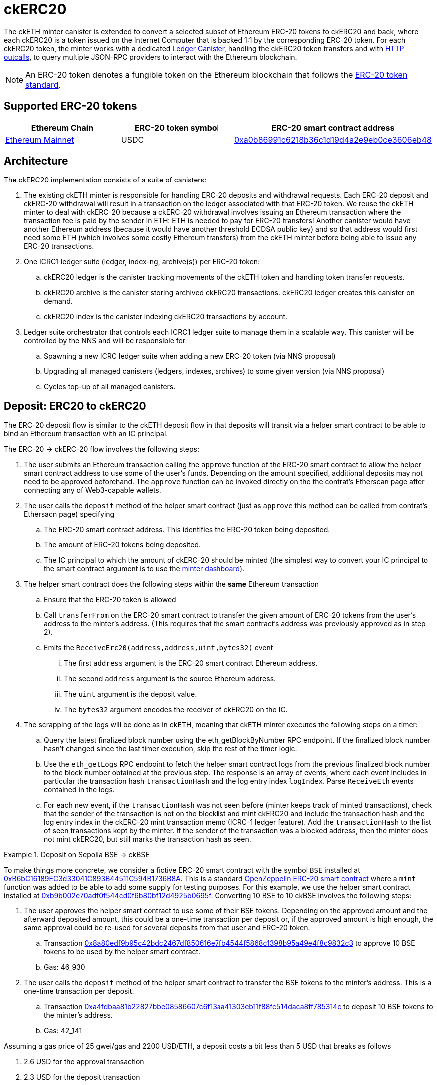 = ckERC20 +

The ckETH minter canister is extended to convert a selected subset of Ethereum ERC-20  tokens to ckERC20 and back, where each ckERC20 is a token issued on the Internet Computer that is backed 1:1 by the corresponding ERC-20 token. For each ckERC20 token, the minter works with a dedicated link:../../../rosetta-api/icrc1/README.md[Ledger Canister], handling the ckERC20 token transfers and with https://internetcomputer.org/https-outcalls[HTTP outcalls], to query multiple JSON-RPC providers to interact with the Ethereum blockchain.

NOTE: An ERC-20 token denotes a fungible token on the Ethereum blockchain that follows the https://eips.ethereum.org/EIPS/eip-20[ERC-20 token standard].

== Supported ERC-20 tokens


|===
|Ethereum Chain | ERC-20 token symbol | ERC-20 smart contract address

|link:https://github.com/ethereum-lists/chains/blob/master/_data/chains/eip155-1.json[Ethereum Mainnet]
|USDC
|https://etherscan.io/token/0xa0b86991c6218b36c1d19d4a2e9eb0ce3606eb48[0xa0b86991c6218b36c1d19d4a2e9eb0ce3606eb48]
|===

== Architecture

The ckERC20 implementation consists of a suite of canisters:

. The existing ckETH minter is responsible for handling ERC-20 deposits and withdrawal requests. Each ERC-20 deposit and ckERC-20 withdrawal will result in a transaction on the ledger associated with that ERC-20 token. We reuse the ckETH minter to deal with ckERC-20 because a ckERC-20 withdrawal involves issuing an Ethereum transaction where the transaction fee is paid by the sender in ETH: ETH is needed to pay for ERC-20 transfers! Another canister would have another Ethereum address (because it would have another threshold ECDSA public key) and so that address would first need some ETH (which involves some costly Ethereum transfers) from the ckETH minter before being able to issue any ERC-20 transactions.
. One ICRC1 ledger suite (ledger, index-ng, archive(s)) per ERC-20 token:
.. ckERC20 ledger is the canister tracking movements of the ckETH token and handling token transfer requests.
.. ckERC20 archive is the canister storing archived ckERC20 transactions. ckERC20 ledger creates this canister on demand.
.. ckERC20 index is the canister indexing ckERC20 transactions by account.
. Ledger suite orchestrator that controls each ICRC1 ledger suite to manage them in a scalable way. This canister will be controlled by the NNS and will be responsible for
.. Spawning a new ICRC ledger suite when adding a new ERC-20 token (via NNS proposal)
.. Upgrading all managed canisters (ledgers, indexes, archives) to some given version (via NNS proposal)
.. Cycles top-up of all managed canisters.


== Deposit: ERC20 to ckERC20

The ERC-20 deposit flow is similar to the ckETH deposit flow in that deposits will transit via a helper smart contract to be able to bind an Ethereum transaction with an IC principal.

The ERC-20 -> ckERC-20 flow involves the following steps:

. The user submits an Ethereum transaction calling the `approve` function of the ERC-20 smart contract to allow the helper smart contract address to use some of the user’s funds. Depending on the amount specified, additional deposits may not need to be approved beforehand. The `approve` function can be invoked directly on the the contrat's Etherscan page after connecting any of Web3-capable wallets.
. The user calls the `deposit` method of the helper smart contract (just as `approve` this method can be called from contrat's Ethersacn page) specifying
.. The ERC-20 smart contract address. This identifies the ERC-20 token being deposited.
.. The amount of ERC-20 tokens being deposited.
.. The IC principal to which the amount of ckERC-20 should be minted (the simplest way to convert your IC principal to the smart contract argument is to use the link:https://sv3dd-oaaaa-aaaar-qacoa-cai.raw.icp0.io/dashboard[minter dashboard]).
. The helper smart contract does the following steps within the *same* Ethereum transaction
.. Ensure that the ERC-20 token is allowed
.. Call `transferFrom` on the ERC-20 smart contract to transfer the given amount of ERC-20 tokens from the user’s address to the minter’s address. (This requires that the smart contract’s address was previously approved as in step 2).
.. Emits the `ReceiveErc20(address,address,uint,bytes32)` event
... The first `address` argument is the ERC-20 smart contract Ethereum address.
... The second `address` argument is the source Ethereum address.
... The `uint` argument is the deposit value.
... The `bytes32` argument encodes the receiver of ckERC20 on the IC.
. The scrapping of the logs will be done as in ckETH, meaning that ckETH minter executes the following steps on a timer:
.. Query the latest finalized block number using the eth_getBlockByNumber RPC endpoint. If the finalized block number hasn't changed since the last timer execution, skip the rest of the timer logic.
.. Use the `eth_getLogs` RPC endpoint to fetch the helper smart contract logs from the previous finalized block number to the block number obtained at the previous step. The response is an array of events, where each event includes in particular the transaction hash `transactionHash` and the log entry index `logIndex`. Parse `ReceiveEth` events contained in the logs.
.. For each new event, if the `transactionHash` was not seen before (minter keeps track of minted transactions), check that the sender of the transaction is not on the blocklist and mint ckERC20 and include the transaction hash and the log entry index in the ckERC-20 mint transaction memo (ICRC-1 ledger feature). Add the `transactionHash` to the list of seen transactions kept by the minter. If the sender of the transaction was a blocked address, then the minter does not mint ckERC20, but still marks the transaction hash as seen.

.Deposit on Sepolia BSE -> ckBSE
====
To make things more concrete, we consider a fictive ERC-20 smart contract with the symbol `BSE` installed at https://sepolia.etherscan.io/address/0xb6bc16189ec3d33041c893b44511c594b1736b8a[0xB6bC16189EC3d33041C893B44511C594B1736B8A]. This is a standard https://github.com/OpenZeppelin/openzeppelin-contracts/blob/61117c4db8497ba489d5e1e127565a011ed6907a/contracts/token/ERC20/ERC20.sol[OpenZeppelin ERC-20 smart contract] where a `mint` function was added to be able to add some supply for testing purposes. For this example, we use the helper smart contract installed at https://sepolia.etherscan.io/address/0xb9b002e70adf0f544cd0f6b80bf12d4925b0695f[0xb9b002e70adf0f544cd0f6b80bf12d4925b0695f]. Converting 10 BSE to 10 ckBSE involves the following steps:

. The user approves the helper smart contract to use some of their BSE tokens. Depending on the approved amount and the afterward deposited amount, this could be a one-time transaction per deposit or, if the approved amount is high enough, the same approval could be re-used for several deposits from that user and ERC-20 token.
.. Transaction https://sepolia.etherscan.io/tx/0x8a80edf9b95c42bdc2467df850616e7fb4544f5868c1398b95a49e4f8c9832c3[0x8a80edf9b95c42bdc2467df850616e7fb4544f5868c1398b95a49e4f8c9832c3] to approve 10 BSE tokens to be used by the helper smart contract.
.. Gas: 46_930
. The user calls the `deposit` method of the helper smart contract to transfer the BSE tokens to the minter's address. This is a one-time transaction per deposit.
.. Transaction https://sepolia.etherscan.io/tx/0xa4fdbaa81b22827bbe08586607c6f13aa41303eb11f88fc514daca8ff785314c[0xa4fdbaa81b22827bbe08586607c6f13aa41303eb11f88fc514daca8ff785314c] to deposit 10 BSE tokens to the minter's address.
.. Gas: 42_141

Assuming a gas price of 25 gwei/gas and 2200 USD/ETH, a deposit costs a bit less than 5 USD that breaks as follows

. 2.6 USD for the approval transaction
. 2.3 USD for the deposit transaction

The exact cost will depend on the gas cost of the involved ERC-20 operations (`approve`, `transferFrom`) and will vary between each ERC-20 smart contract.

====

== Withdrawal: ckERC20 to ERC20

The ckERC-20 → ERC-20 conversion flow involves the following steps:

. The user calls the ckETH ledger to approve the minimum withdrawal amount to the primary Minter account (needed to pay transaction fees).
[source,shell]
----
dfx canister --network ic call ledger icrc2_approve "(record { spender = record { owner = principal \"$(dfx canister id minter --network ic)\" }; amount = 1_000_000_000_000_000_000:nat })"
----
. The user calls the ckERC20 ledger to approve the desired amount to the primary Minter account. Note that the ledger id of the corresponding ckERC20 token is returned by the `get_minter_info` query on the minter and the `LARGE_AMOUNT_CK_TOKEN` should take the amount of decimals corresponding to the ERC20 contract being used.
[source,shell]
----
dfx canister --network ic call CKERC20_LEDGER icrc2_approve "(record { spender = record { owner = principal \"$(dfx canister id minter --network ic)\" }; amount = LARGE_AMOUNT_CK_TOKEN:nat })"
----
. The user calls the `withdraw_erc20` endpoint on the ckETH minter that specifies
.. ERC-20 token: e.g., USDC,
.. the desired withdrawal amount
.. the destination address.
[source,shell]
----
dfx canister --network ic call minter withdraw_erc20 "(record {ckerc20_ledger_id = principal \"CKERC20_LEDGER\"; amount = AMOUNT_CK_TOKEN:nat; recipient = \"ETH_ADDRESS\"})"
----
. The minter checks the desired destination address against the blocklist, and rejects the request if the destination is blocked.
. The ckETH minter attempts to burn the minimum withdrawal amount of ckETH (currently set to `30_000_000_000_000_000` wei corresponding to roughly 75 USD). We need some ETH to pay for the transaction fee and since the transaction has 0 ETH value we need some amount of ckETH up-front. The amount chosen is to allow the same behavior as with the  ckETH → ETH conversion and avoid stuck transactions as much as possible. Any error at this point (e.g., insufficient funds) terminates the withdrawal flow.
. The ckETH minter attempts to burn the specified token amount from the user account on the ckERC20 ledger. If the burn succeeds, the minter schedules a withdrawal task and uses the burn transaction index as the request identifier. If the burn fails (e.g., insufficient funds), the minter schedules the reimbursement of the burnt ckETH amount from the previous step.
. The ckETH minter estimates the gas needed for this transaction. Contrary to the ckETH withdrawal flow, where the gas consumed is fixed at `21_000`, this transaction involves interacting with the ERC-20 smart contract by calling the `transfer` method. To simplify things, we currently favor the approach of taking a crude upper bound per ERC-20 tokens for all withdrawals for that token. The minter will reimburse any unused transaction fee once the transaction is finalized.
. Estimate current gas price (as done currently by the ckETH minter)
. The transaction fee estimate is then (gas limit estimate * gas price estimate). The transaction fee must be less than the ckETH amount burned before, otherwise the transaction needs to be put back in the queue (if it was not sent before) or the minter is stuck (in case of a resubmission)
. The ckETH minter constructs a 0-ETH amount transaction containing the ERC-20 withdrawal (in `data` field) to the Ethereum network.
. The user can query the withdrawal status using the identifier from the erc20_withdraw response.
. Once the transaction gets enough confirmations, the minter considers the transaction finalized.
. The minter retrieves the receipt of the finalized transaction (as done currently by the ckETH minter) and reimburses the overpaid ckETH transaction fee.
